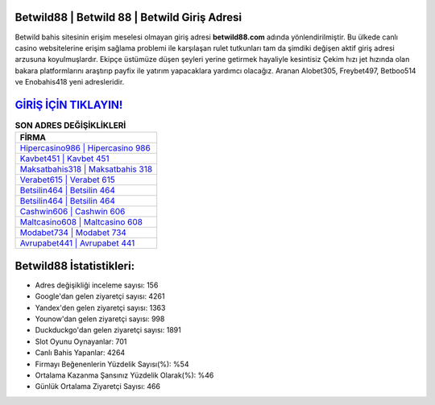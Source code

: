 ﻿Betwild88 | Betwild 88 | Betwild Giriş Adresi
===================================

.. image:: images/betwild-giris.jpg
   :width: 600
   
Betwild bahis sitesinin erişim meselesi olmayan giriş adresi **betwild88.com** adında yönlendirilmiştir. Bu ülkede canlı casino websitelerine erişim sağlama problemi ile karşılaşan rulet tutkunları tam da şimdiki değişen aktif giriş adresi arzusuna koyulmuşlardır. Ekipçe üstümüze düşen şeyleri yerine getirmek hayaliyle kesintisiz Çekim hızı jet hızında olan bakara platformlarını araştırıp payfix ile yatırım yapacaklara yardımcı olacağız. Aranan Alobet305, Freybet497, Betboo514 ve Enobahis418 yeni adresleridir.

`GİRİŞ İÇİN TIKLAYIN! <https://uclck.me/gonow>`_
==============

.. list-table:: **SON ADRES DEĞİŞİKLİKLERİ**
   :widths: 100
   :header-rows: 1

   * - FİRMA
   * - `Hipercasino986 | Hipercasino 986 <hipercasino986-hipercasino-986-hipercasino-giris-adresi.html>`_
   * - `Kavbet451 | Kavbet 451 <kavbet451-kavbet-451-kavbet-giris-adresi.html>`_
   * - `Maksatbahis318 | Maksatbahis 318 <maksatbahis318-maksatbahis-318-maksatbahis-giris-adresi.html>`_	 
   * - `Verabet615 | Verabet 615 <verabet615-verabet-615-verabet-giris-adresi.html>`_	 
   * - `Betsilin464 | Betsilin 464 <betsilin464-betsilin-464-betsilin-giris-adresi.html>`_ 
   * - `Betsilin464 | Betsilin 464 <betsilin464-betsilin-464-betsilin-giris-adresi.html>`_
   * - `Cashwin606 | Cashwin 606 <cashwin606-cashwin-606-cashwin-giris-adresi.html>`_	 
   * - `Maltcasino608 | Maltcasino 608 <maltcasino608-maltcasino-608-maltcasino-giris-adresi.html>`_
   * - `Modabet734 | Modabet 734 <modabet734-modabet-734-modabet-giris-adresi.html>`_
   * - `Avrupabet441 | Avrupabet 441 <avrupabet441-avrupabet-441-avrupabet-giris-adresi.html>`_
	 
Betwild88 İstatistikleri:
===================================	 
* Adres değişikliği inceleme sayısı: 156
* Google'dan gelen ziyaretçi sayısı: 4261
* Yandex'den gelen ziyaretçi sayısı: 1363
* Younow'dan gelen ziyaretçi sayısı: 998
* Duckduckgo'dan gelen ziyaretçi sayısı: 1891
* Slot Oyunu Oynayanlar: 701
* Canlı Bahis Yapanlar: 4264
* Firmayı Beğenenlerin Yüzdelik Sayısı(%): %54
* Ortalama Kazanma Şansınız Yüzdelik Olarak(%): %46
* Günlük Ortalama Ziyaretçi Sayısı: 466
